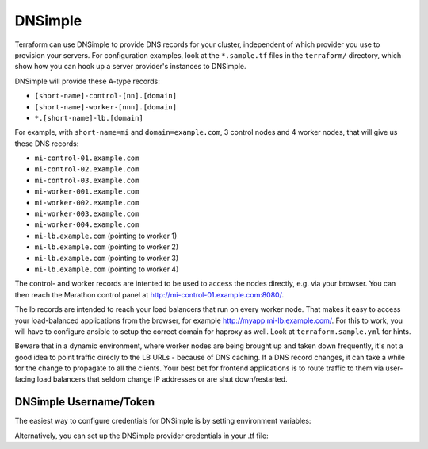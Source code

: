 DNSimple
=========

Terraform can use DNSimple to provide DNS records for your cluster, independent of which
provider you use to provision your servers. For configuration examples, look
at the ``*.sample.tf`` files in the ``terraform/`` directory, which show how
you can hook up a server provider's instances to DNSimple.

DNSimple will provide these A-type records:

- ``[short-name]-control-[nn].[domain]``
- ``[short-name]-worker-[nnn].[domain]``
- ``*.[short-name]-lb.[domain]``

For example, with ``short-name=mi`` and ``domain=example.com``, 3 control
nodes and 4 worker nodes, that will give us these DNS records:

- ``mi-control-01.example.com``
- ``mi-control-02.example.com``
- ``mi-control-03.example.com``
- ``mi-worker-001.example.com``
- ``mi-worker-002.example.com``
- ``mi-worker-003.example.com``
- ``mi-worker-004.example.com``
- ``mi-lb.example.com`` (pointing to worker 1)
- ``mi-lb.example.com`` (pointing to worker 2)
- ``mi-lb.example.com`` (pointing to worker 3)
- ``mi-lb.example.com`` (pointing to worker 4)

The control- and worker records are intented to be used to access
the nodes directly, e.g. via your browser. You can then reach the
Marathon control panel at `http://mi-control-01.example.com:8080/
<http://mi-control-01.example.com:8080/>`_.

The lb records are intended to reach your load balancers that run
on every worker node. That makes it easy to access your load-balanced
applications from the browser, for example `http://myapp.mi-lb.example.com/
<http://myapp.mi-lb.example.com/>`_. For this to work, you will have to
configure ansible to setup the correct domain for haproxy as well. Look
at ``terraform.sample.yml`` for hints.

Beware that in a dynamic environment, where worker nodes are being brought
up and taken down frequently, it's not a good idea to point traffic direcly
to the LB URLs - because of DNS caching. If a DNS record changes, it can
take a while for the change to propagate to all the clients. Your best bet
for frontend applications is to route traffic to them via user-facing
load balancers that seldom change IP addresses or are shut down/restarted.

DNSimple Username/Token
^^^^^^^^^^^^^^^^^^^^^^^

The easiest way to configure credentials for DNSimple is by setting
environment variables:

.. envvar:: DNSIMPLE_EMAIL

   Your e-mail address for the DNSimple account

.. envvar:: DNSIMPLE_TOKEN

   The DNSimple token (found in the DNSimple admin panel)

Alternatively, you can set up the DNSimple provider credentials in your .tf
file:

.. code-block:: shell
  provider "dnsimple" {
    token = "your dnsimple token"
    email = "your e-mail address for the dnsimple account"
  }

